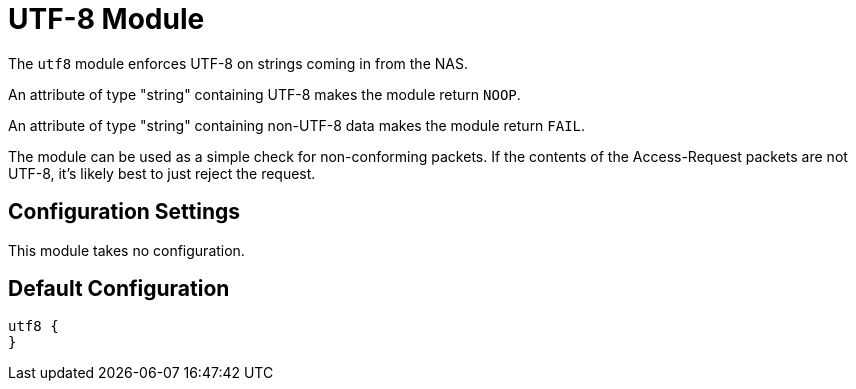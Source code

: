 



= UTF-8 Module

The `utf8` module enforces UTF-8 on strings coming in from the NAS.

An attribute of type "string" containing UTF-8 makes the module
return `NOOP`.

An attribute of type "string" containing non-UTF-8 data makes
the module return `FAIL`.

The module can be used as a simple check for non-conforming
packets.  If the contents of the Access-Request packets are not
UTF-8, it's likely best to just reject the request.



## Configuration Settings

This module takes no configuration.



== Default Configuration

```
utf8 {
}
```

// Copyright (C) 2025 Network RADIUS SAS.  Licenced under CC-by-NC 4.0.
// This documentation was developed by Network RADIUS SAS.
